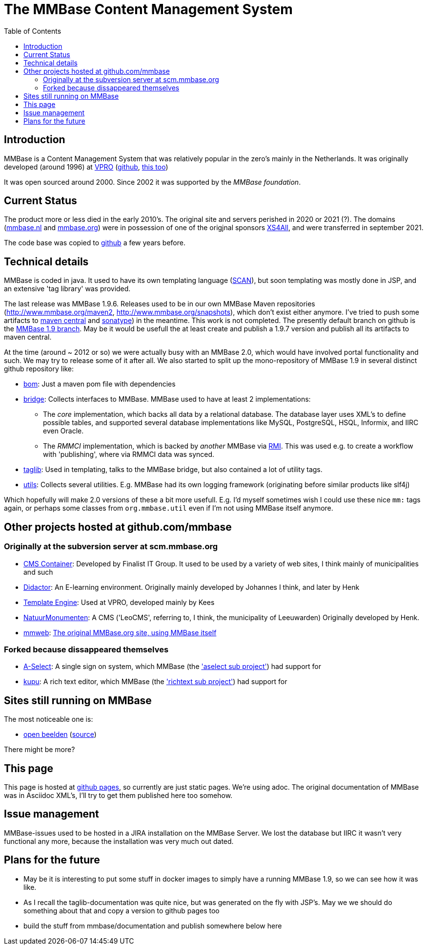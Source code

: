 = The MMBase  Content Management System
:toc:

== Introduction
MMBase is a Content Management System that was relatively popular in the zero's mainly in the Netherlands. It was originally developed (around 1996) at https://www.vpro.nl/[VPRO] (https://github.com/vpro[github], https://github.com/npo-poms[this too])

It was open sourced around 2000. Since 2002 it was supported by the _MMBase foundation_.


== Current Status
The product more or less died in the early 2010's. The original site and servers perished in 2020 or 2021 (?). The domains (https://www.mmbase.org[mmbase.nl] and https://www.mmbase.org[mmbase.org]) were in possession of one of the origjnal sponsors https://nl.wikipedia.org/wiki/XS4ALL[XS4All], and were transferred in september 2021.

The code base was copied to https://github.com/mmbase[github] a few years before.

== Technical details
MMBase is coded in java. It used to have its own templating language (https://github.com/mmbase/mmbase/tree/MMBase-1_9/applications/scan[SCAN]), but soon templating was mostly done in JSP, and an extensive 'tag library' was provided.


The last release was MMBase 1.9.6. Releases used to be in our own MMBase Maven repositories (http://www.mmbase.org/maven2, http://www.mmbase.org/snapshots), which don't exist either anymore. I've tried to push some artifacts to https://search.maven.org/search?q=mmbase[maven central] and https://oss.sonatype.org/[sonatype]) in the meantime. This work is not completed. The presently default branch  on github is the https://github.com/mmbase/mmbase/tree/MMBase-1_9[MMBase 1.9 branch]. May be it would be usefull the at least create and publish a 1.9.7 version and publish all its artifacts to maven central.

At the time (around ~ 2012 or so) we were actually busy with an MMBase 2.0, which would have involved portal functionality and such. We may try to release some of it after all. We also started to split up the mono-repository of MMBase 1.9 in several distinct github repository like:

* https://github.com/mmbase/mmbase-bom[bom]: Just a maven pom file with dependencies
* https://github.com/mmbase/mmbase-bridge[bridge]: Collects interfaces to MMBase. MMBase used to have at least 2 implementations:

** The _core_ implementation, which backs all data by a relational database. The database layer uses XML's to define possible tables, and supported several database implementations like MySQL, PostgreSQL, HSQL, Informix, and IIRC even Oracle.
** The _RMMCI_ implementation, which is backed by _another_ MMBase via https://en.wikipedia.org/wiki/Java_remote_method_invocation[RMI]. This was used e.g. to create a workflow with 'publishing', where via RMMCI data was synced.

* https://github.com/mmbase/mmbase-taglib[taglib]: Used in templating, talks to the MMBase bridge, but also contained a lot of utility tags.
* https://github.com/mmbase/mmbase-utils[utils]: Collects several utilities. E.g. MMBase had its own logging framework (originating before similar products like slf4j)

Which hopefully will make 2.0 versions of these a bit more usefull. E.g. I'd myself sometimes wish I could use these nice `mm:` tags again,  or perhaps some classes from `org.mmbase.util` even if I'm not using MMBase itself anymore.

== Other projects hosted at github.com/mmbase

=== Originally at the subversion server at scm.mmbase.org

- https://github.com/mmbase/CMSContainer[CMS Container]: Developed by Finalist IT Group. It used to be used by a variety of web sites, I think mainly of municipalities and such
- https://github.com/mmbase/didactor[Didactor]: An E-learning environment. Originally mainly developed by Johannes I think, and later by Henk
- https://github.com/mmbase/te[Template Engine]: Used at VPRO, developed mainly by Kees
- https://github.com/mmbase/natmm[NatuurMonumenten]: A CMS ('LeoCMS', referring to, I think, the municipality of Leeuwarden) Originally developed by Henk.
- https://github.com/mmbase/mmweb[mmweb]: https://web.archive.org/web/20200319183931/http://www.mmbase.org/[The original MMBase.org site, using MMBase itself]

=== Forked because dissappeared themselves
- https://github.com/mmbase/aselect[A-Select]: A single sign on system, which MMBase (the https://github.com/mmbase/mmbase/tree/MMBase-1_9/contributions/aselect['aselect sub project']) had support for
- https://github.com/mmbase/kupu[kupu]: A rich text editor, which MMBase (the https://github.com/mmbase/mmbase/tree/MMBase-1_9/applications/richtext['richtext sub project']) had support for


== Sites still running on MMBase
The most noticeable one is:

- https://openbeelden.nl/[open beelden] (https://github.com/beeldengeluid/openbeelden[source])

There might be more?

== This page
This page is hosted at https://github.com/mmbase/mmbase.github.io[github pages], so currently are just static pages. We're using adoc. The original documentation of MMBase was in Asciidoc XML's, I'll try to get them published here too somehow.

== Issue management
MMBase-issues used to be hosted in a JIRA installation on the MMBase Server. We lost the database but IIRC it wasn't very functional any more, because the installation was very much out dated.

== Plans for the future
- May be it is interesting to put some stuff in docker images to simply have a running MMBase 1.9, so we can see how it was like.

- As I recall the taglib-documentation was quite nice, but was generated on the fly with JSP's. May we we should do something about that and copy a version to github pages too

- build the stuff from mmbase/documentation and publish somewhere below here


